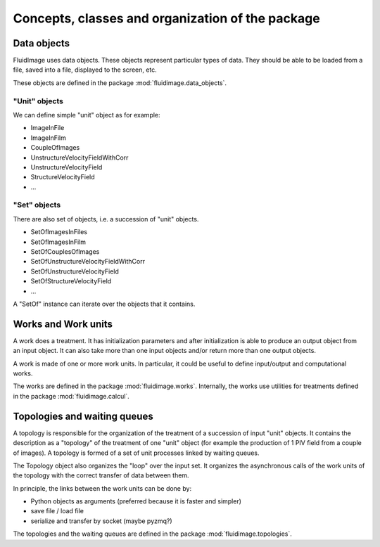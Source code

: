 Concepts, classes and organization of the package
=================================================

Data objects
------------

FluidImage uses data objects. These objects represent particular types of
data. They should be able to be loaded from a file, saved into a file,
displayed to the screen, etc.

These objects are defined in the package :mod:`fluidimage.data_objects`.

"Unit" objects
~~~~~~~~~~~~~~

We can define simple "unit" object as for example:

- ImageInFile
- ImageInFilm
- CoupleOfImages
- UnstructureVelocityFieldWithCorr
- UnstructureVelocityField
- StructureVelocityField
- ...

"Set" objects
~~~~~~~~~~~~~

There are also set of objects, i.e. a succession of "unit" objects.

- SetOfImagesInFiles
- SetOfImagesInFilm
- SetOfCouplesOfImages  
- SetOfUnstructureVelocityFieldWithCorr
- SetOfUnstructureVelocityField
- SetOfStructureVelocityField
- ...

A "SetOf" instance can iterate over the objects that it contains.


Works and Work units
--------------------

A work does a treatment. It has initialization parameters and after
initialization is able to produce an output object from an input
object. It can also take more than one input objects and/or return
more than one output objects.

A work is made of one or more work units. In particular, it could be useful to
define input/output and computational works.

The works are defined in the package :mod:`fluidimage.works`.  Internally, the
works use utilities for treatments defined in the package
:mod:`fluidimage.calcul`.


Topologies and waiting queues
-----------------------------

A topology is responsible for the organization of the treatment of a succession
of input "unit" objects. It contains the description as a "topology" of the
treatment of one "unit" object (for example the production of 1 PIV field from
a couple of images). A topology is formed of a set of unit processes linked by
waiting queues.

The Topology object also organizes the "loop" over the input set. It organizes
the asynchronous calls of the work units of the topology with the correct
transfer of data between them.

In principle, the links between the work units can be done by:

- Python objects as arguments (preferred because it is faster and simpler)
- save file / load file
- serialize and transfer by socket (maybe pyzmq?)

The topologies and the waiting queues are defined in the package
:mod:`fluidimage.topologies`.
